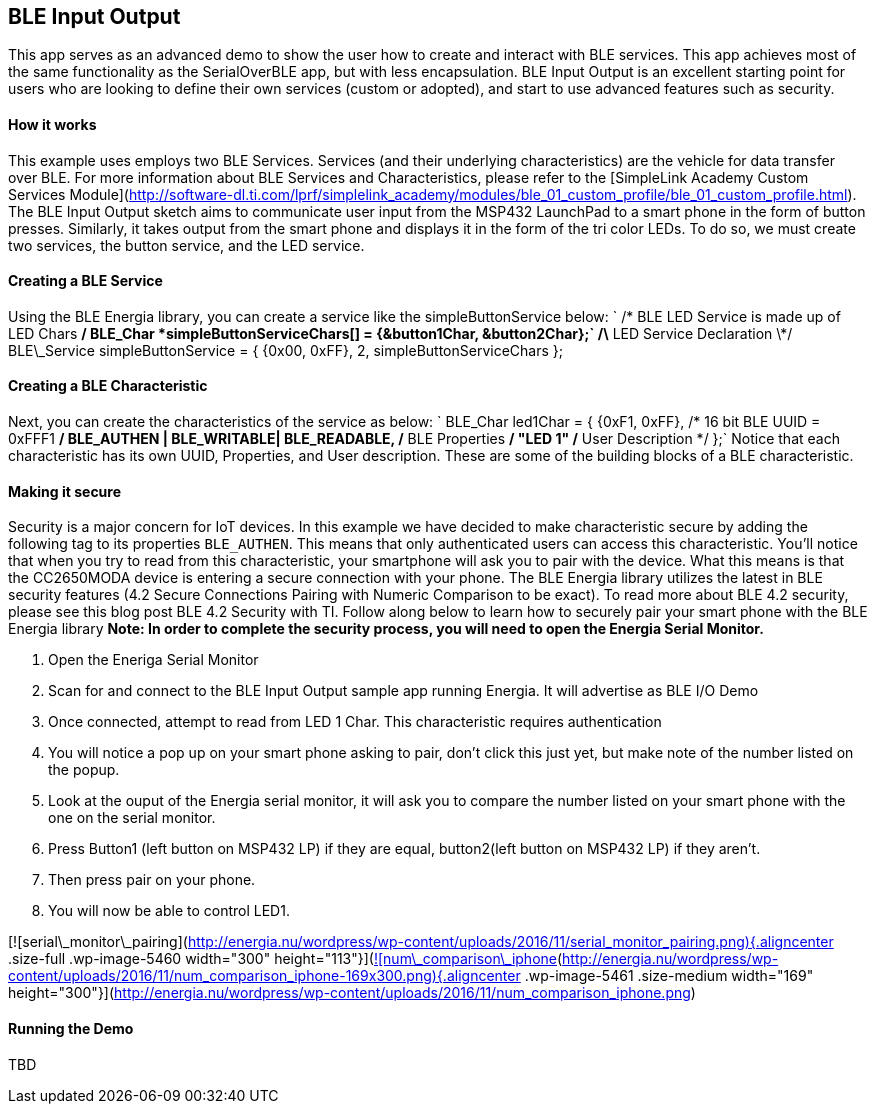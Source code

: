 BLE Input Output
----------------

This app serves as an advanced demo to show the user how to create and
interact with BLE services. This app achieves most of the same
functionality as the SerialOverBLE app, but with less encapsulation. BLE
Input Output is an excellent starting point for users who are looking to
define their own services (custom or adopted), and start to use advanced
features such as security.

#### How it works

This example uses employs two BLE Services. Services (and their
underlying characteristics) are the vehicle for data transfer over BLE.
For more information about BLE Services and Characteristics, please
refer to the [SimpleLink Academy Custom Services
Module](http://software-dl.ti.com/lprf/simplelink_academy/modules/ble_01_custom_profile/ble_01_custom_profile.html).
The BLE Input Output sketch aims to communicate user input from the
MSP432 LaunchPad to a smart phone in the form of button presses.
Similarly, it takes output from the smart phone and displays it in the
form of the tri color LEDs. To do so, we must create two services, the
button service, and the LED service.

#### Creating a BLE Service

Using the BLE Energia library, you can create a service like the
simpleButtonService below:
` /* BLE LED Service is made up of LED Chars */ BLE_Char *simpleButtonServiceChars[] = {&button1Char, &button2Char};`
/\* LED Service Declaration \*/ BLE\_Service simpleButtonService = {
{0x00, 0xFF}, 2, simpleButtonServiceChars };

#### Creating a BLE Characteristic

Next, you can create the characteristics of the service as below:
` BLE_Char led1Char = { {0xF1, 0xFF}, /* 16 bit BLE UUID = 0xFFF1 */ BLE_AUTHEN | BLE_WRITABLE| BLE_READABLE, /* BLE Properties */ "LED 1" /* User Description */ };`
Notice that each characteristic has its own UUID, Properties, and User
description. These are some of the building blocks of a BLE
characteristic.

#### Making it secure

Security is a major concern for IoT devices. In this example we have
decided to make characteristic secure by adding the following tag to its
properties `BLE_AUTHEN`. This means that only authenticated users can
access this characteristic. You'll notice that when you try to read from
this characteristic, your smartphone will ask you to pair with the
device. What this means is that the CC2650MODA device is entering a
secure connection with your phone. The BLE Energia library utilizes the
latest in BLE security features (4.2 Secure Connections Pairing with
Numeric Comparison to be exact). To read more about BLE 4.2 security,
please see this blog post BLE 4.2 Security with TI. Follow along below
to learn how to securely pair your smart phone with the BLE Energia
library *Note: In order to complete the security process, you will need
to open the Energia Serial Monitor.*

1.  Open the Eneriga Serial Monitor
2.  Scan for and connect to the BLE Input Output sample app
    running Energia. It will advertise as BLE I/O Demo
3.  Once connected, attempt to read from LED 1 Char. This characteristic
    requires authentication
4.  You will notice a pop up on your smart phone asking to pair, don't
    click this just yet, but make note of the number listed on
    the popup.
5.  Look at the ouput of the Energia serial monitor, it will ask you to
    compare the number listed on your smart phone with the one on the
    serial monitor.
    1.  Press Button1 (left button on MSP432 LP) if they are equal,
        button2(left button on MSP432 LP) if they aren't.

6.  Then press pair on your phone.
7.  You will now be able to control LED1.

[![serial\_monitor\_pairing](http://energia.nu/wordpress/wp-content/uploads/2016/11/serial_monitor_pairing.png){.aligncenter
.size-full .wp-image-5460 width="300"
height="113"}](http://energia.nu/wordpress/wp-content/uploads/2016/11/serial_monitor_pairing.png)[![num\_comparison\_iphone](http://energia.nu/wordpress/wp-content/uploads/2016/11/num_comparison_iphone-169x300.png){.aligncenter
.wp-image-5461 .size-medium width="169"
height="300"}](http://energia.nu/wordpress/wp-content/uploads/2016/11/num_comparison_iphone.png)
 

#### Running the Demo

TBD    
